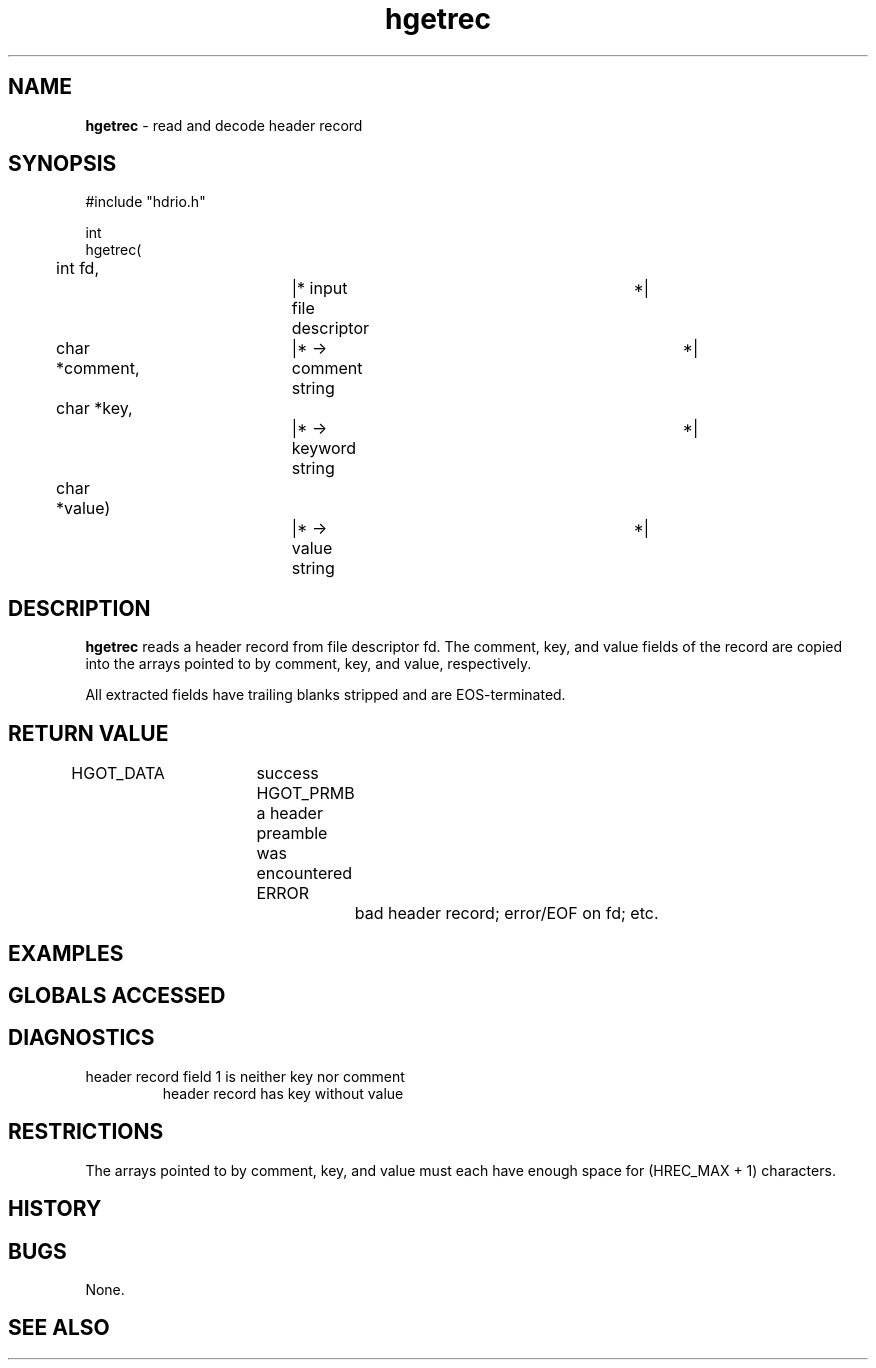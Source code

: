 .TH "hgetrec" "3" "5 November 2015" "IPW v2" "IPW Library Functions"
.SH NAME
.PP
\fBhgetrec\fP - read and decode header record
.SH SYNOPSIS
.sp
.nf
.ft CR
#include "hdrio.h"

int
hgetrec(
	int     fd,		|* input file descriptor	 *|
	char   *comment,	|* -> comment string		 *|
	char   *key,		|* -> keyword string		 *|
	char   *value)		|* -> value string		 *|

.ft R
.fi
.SH DESCRIPTION
.PP
\fBhgetrec\fP reads a header record from file descriptor fd.  The comment,
key, and value fields of the record are copied into the arrays pointed
to by comment, key, and value, respectively.
.PP
All extracted fields have trailing blanks stripped and are
EOS-terminated.
.SH RETURN VALUE
.PP
HGOT_DATA	success
HGOT_PRMB	a header preamble was encountered
ERROR		bad header record; error/EOF on fd; etc.
.SH EXAMPLES
.SH GLOBALS ACCESSED
.SH DIAGNOSTICS
.sp
.TP
header record field 1 is neither key nor comment
header record has key without value
.SH RESTRICTIONS
.PP
The arrays pointed to by comment, key, and value must each have
enough space for (HREC_MAX + 1) characters.
.SH HISTORY
.SH BUGS
.PP
None.
.SH SEE ALSO
